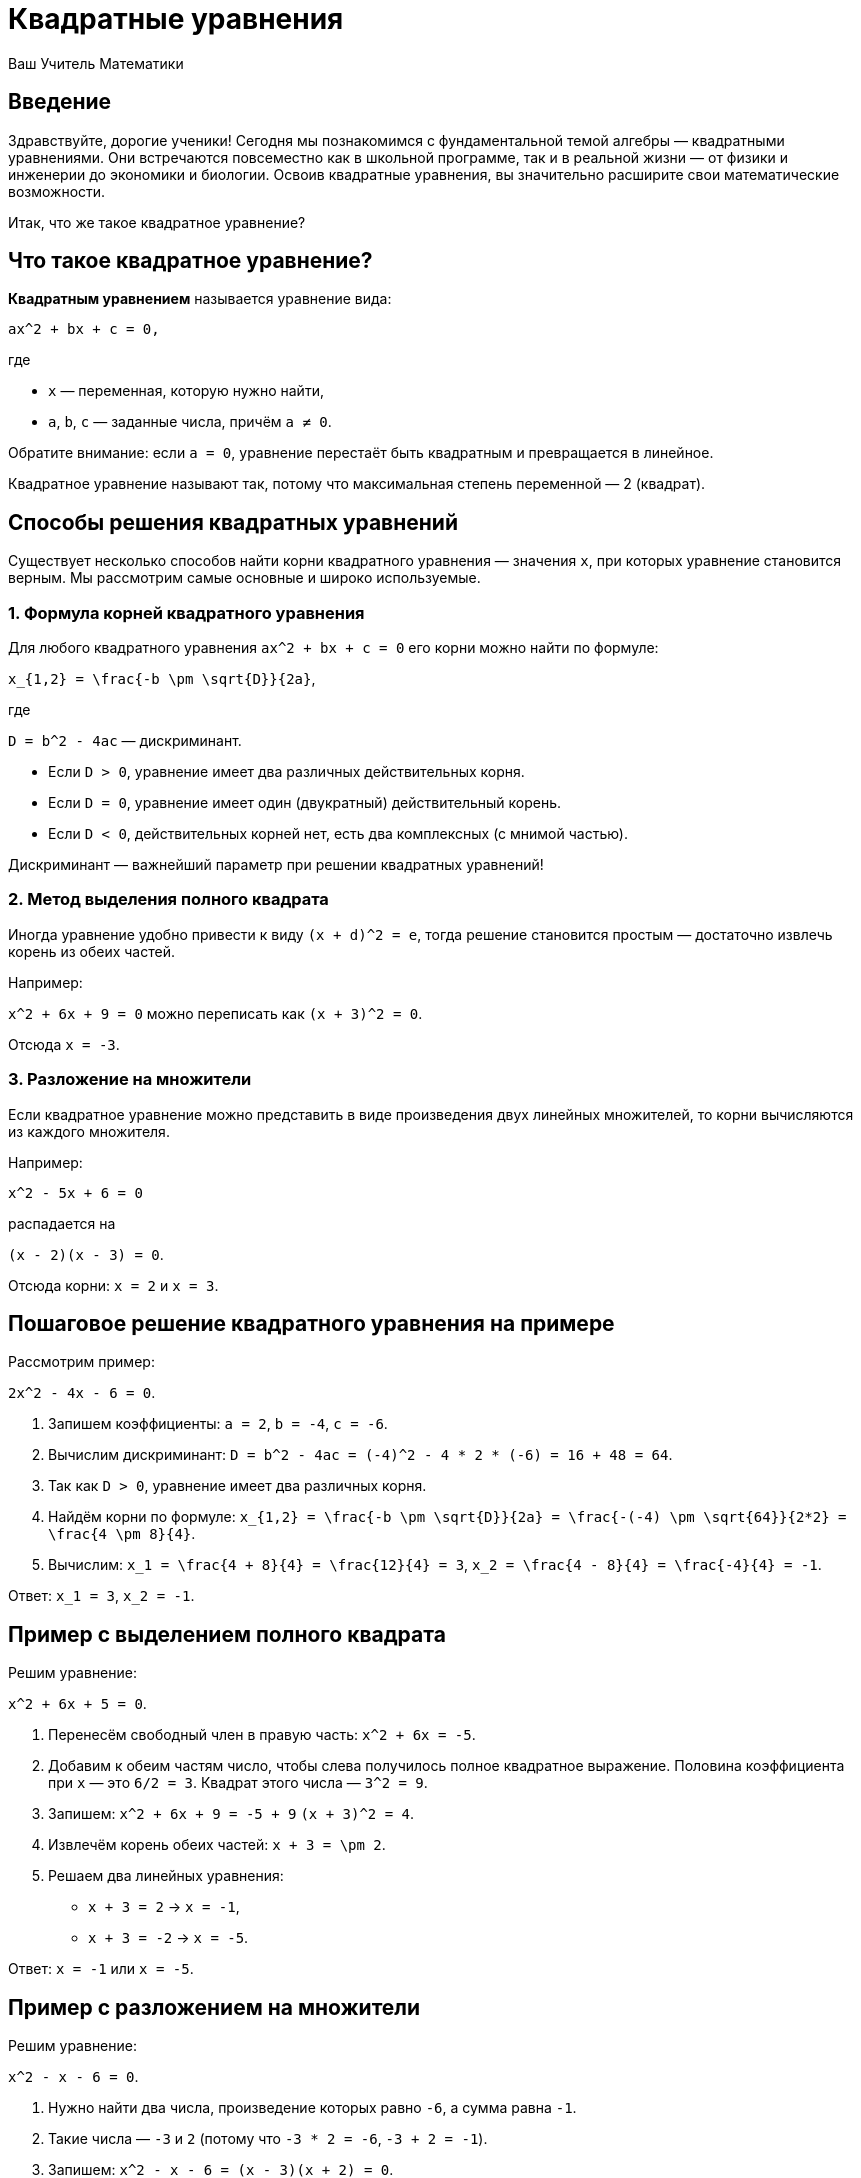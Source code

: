 = Квадратные уравнения  
:lang: ru  
:author: Ваш Учитель Математики  
:doctype: lesson  

== Введение  

Здравствуйте, дорогие ученики! Сегодня мы познакомимся с фундаментальной темой алгебры — квадратными уравнениями. Они встречаются повсеместно как в школьной программе, так и в реальной жизни — от физики и инженерии до экономики и биологии. Освоив квадратные уравнения, вы значительно расширите свои математические возможности.

Итак, что же такое квадратное уравнение?

== Что такое квадратное уравнение?  

**Квадратным уравнением** называется уравнение вида:  

`ax^2 + bx + c = 0,`  

где  

* `x` — переменная, которую нужно найти,  
* `a`, `b`, `c` — заданные числа, причём `a ≠ 0`.  

Обратите внимание: если `a = 0`, уравнение перестаёт быть квадратным и превращается в линейное.  

Квадратное уравнение называют так, потому что максимальная степень переменной — 2 (квадрат).  

== Способы решения квадратных уравнений  

Существует несколько способов найти корни квадратного уравнения — значения `x`, при которых уравнение становится верным. Мы рассмотрим самые основные и широко используемые.

=== 1. Формула корней квадратного уравнения  

Для любого квадратного уравнения `ax^2 + bx + c = 0` его корни можно найти по формуле:  

`x_{1,2} = \frac{-b \pm \sqrt{D}}{2a}`,  

где  

`D = b^2 - 4ac` — дискриминант.  

- Если `D > 0`, уравнение имеет два различных действительных корня.  
- Если `D = 0`, уравнение имеет один (двукратный) действительный корень.  
- Если `D < 0`, действительных корней нет, есть два комплексных (с мнимой частью).  

Дискриминант — важнейший параметр при решении квадратных уравнений!  

=== 2. Метод выделения полного квадрата  

Иногда уравнение удобно привести к виду `(x + d)^2 = e`, тогда решение становится простым — достаточно извлечь корень из обеих частей.  

Например:  

`x^2 + 6x + 9 = 0` можно переписать как `(x + 3)^2 = 0`.  

Отсюда `x = -3`.  

=== 3. Разложение на множители  

Если квадратное уравнение можно представить в виде произведения двух линейных множителей, то корни вычисляются из каждого множителя.  

Например:  

`x^2 - 5x + 6 = 0`  

распадается на  

`(x - 2)(x - 3) = 0`.  

Отсюда корни: `x = 2` и `x = 3`.  

== Пошаговое решение квадратного уравнения на примере  

Рассмотрим пример:  

`2x^2 - 4x - 6 = 0`.  

1. Запишем коэффициенты:  
   `a = 2`,  
   `b = -4`,  
   `c = -6`.  

2. Вычислим дискриминант:  
   `D = b^2 - 4ac = (-4)^2 - 4 * 2 * (-6) = 16 + 48 = 64`.  

3. Так как `D > 0`, уравнение имеет два различных корня.  

4. Найдём корни по формуле:  
   `x_{1,2} = \frac{-b \pm \sqrt{D}}{2a} = \frac{-(-4) \pm \sqrt{64}}{2*2} = \frac{4 \pm 8}{4}`.  

5. Вычислим:  
   `x_1 = \frac{4 + 8}{4} = \frac{12}{4} = 3`,  
   `x_2 = \frac{4 - 8}{4} = \frac{-4}{4} = -1`.  

Ответ: `x_1 = 3`, `x_2 = -1`.  

== Пример с выделением полного квадрата  

Решим уравнение:  

`x^2 + 6x + 5 = 0`.  

1. Перенесём свободный член в правую часть:  
   `x^2 + 6x = -5`.  

2. Добавим к обеим частям число, чтобы слева получилось полное квадратное выражение. Половина коэффициента при `x` — это `6/2 = 3`. Квадрат этого числа — `3^2 = 9`.  

3. Запишем:  
   `x^2 + 6x + 9 = -5 + 9`  
   `(x + 3)^2 = 4`.  

4. Извлечём корень обеих частей:  
   `x + 3 = \pm 2`.  

5. Решаем два линейных уравнения:  
   * `x + 3 = 2` → `x = -1`,  
   * `x + 3 = -2` → `x = -5`.  

Ответ: `x = -1` или `x = -5`.  

== Пример с разложением на множители  

Решим уравнение:  

`x^2 - x - 6 = 0`.  

1. Нужно найти два числа, произведение которых равно `-6`, а сумма равна `-1`.  

2. Такие числа — `-3` и `2` (потому что `-3 * 2 = -6`, `-3 + 2 = -1`).  

3. Запишем:  
   `x^2 - x - 6 = (x - 3)(x + 2) = 0`.  

4. Приравняем каждый множитель к нулю:  
   * `x - 3 = 0` → `x = 3`,  
   * `x + 2 = 0` → `x = -2`.  

Ответ: `x = 3` или `x = -2`.  

== Полезные заметки и советы  

- Никогда не забывайте проверять, что коэффициент `a` не равен нулю! Если равен, уравнение перестаёт быть квадратным.  
- При вычислении дискриминанта будьте внимательны с знаками, особенно если `b` или `c` отрицательны.  
- Если дискриминант отрицательный, не пугайтесь — это просто сигнал, что корни являются комплексными числами (с мнимой частью). В базовом курсе можно ограничиться информацией, что действительных корней нет.  
- При выделении полного квадрата будьте аккуратны при вычислении квадрата половины коэффициента при `x`.  
- Разложение на множители возможно не для всех уравнений, но если удаётся — это очень быстрый способ найти корни.  
- Всегда можно проверить найденные корни, подставив их обратно в исходное уравнение.  

== Распространённые ошибки  

- Ошибка при подсчёте дискриминанта (забыть, что `b^2` — это квадрат, а не `2*b`).  
- Деление на ноль — забыть, что `a ≠ 0`.  
- Неправильное выделение полного квадрата (например, вычислить квадрат половины коэффициента при `x` неверно).  
- При разложении на множители взять неправильные числа или забыть знак минус.  

== Итог урока  

Сегодня мы подробно рассмотрели квадратные уравнения:  

* Узнали определение и форму квадратного уравнения.  
* Познакомились с тремя основными способами решения: формула корней, выделение полного квадрата и разложение на множители.  
* Разобрали подробные примеры решения с пошаговыми объяснениями.  
* Получили полезные советы и заметки, которые помогут избежать ошибок.  

Не бойтесь квадратных уравнений — они лишь ступенька к большему пониманию математики! С практикой вы будете решать их всё быстрее и увереннее. Удачи в изучении и до новых встреч!